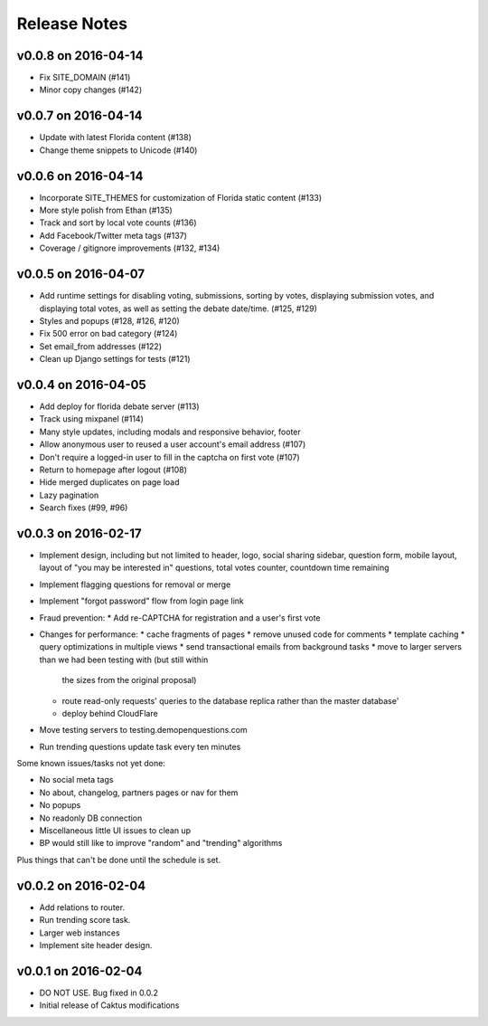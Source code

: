 Release Notes
=============

v0.0.8 on 2016-04-14
--------------------

* Fix SITE_DOMAIN (#141)
* Minor copy changes (#142)

v0.0.7 on 2016-04-14
--------------------

* Update with latest Florida content (#138)
* Change theme snippets to Unicode (#140)

v0.0.6 on 2016-04-14
--------------------

* Incorporate SITE_THEMES for customization of Florida static content (#133)
* More style polish from Ethan (#135)
* Track and sort by local vote counts (#136)
* Add Facebook/Twitter meta tags (#137)
* Coverage / gitignore improvements (#132, #134)

v0.0.5 on 2016-04-07
--------------------

* Add runtime settings for disabling voting, submissions, sorting
  by votes, displaying submission votes, and displaying total votes,
  as well as setting the debate date/time. (#125, #129)
* Styles and popups (#128, #126, #120)
* Fix 500 error on bad category (#124)
* Set email_from addresses (#122)
* Clean up Django settings for tests (#121)

v0.0.4 on 2016-04-05
--------------------

* Add deploy for florida debate server (#113)
* Track using mixpanel (#114)
* Many style updates, including modals and responsive behavior, footer
* Allow anonymous user to reused a user account's email address (#107)
* Don't require a logged-in user to fill in the captcha on first vote (#107)
* Return to homepage after logout (#108)
* Hide merged duplicates on page load
* Lazy pagination
* Search fixes (#99, #96)

v0.0.3 on 2016-02-17
--------------------

* Implement design, including but not limited to header, logo,
  social sharing sidebar, question form, mobile layout,
  layout of "you may be interested in" questions, total votes
  counter, countdown time remaining
* Implement flagging questions for removal or merge
* Implement "forgot password" flow from login page link
* Fraud prevention:
  * Add re-CAPTCHA for registration and a user's first vote
* Changes for performance:
  * cache fragments of pages
  * remove unused code for comments
  * template caching
  * query optimizations in multiple views
  * send transactional emails from background tasks
  * move to larger servers than we had been testing with (but still within
    the sizes from the original proposal)
  * route read-only requests' queries to the database replica rather
    than the master database'
  * deploy behind CloudFlare
* Move testing servers to testing.demopenquestions.com
* Run trending questions update task every ten minutes

Some known issues/tasks not yet done:

* No social meta tags
* No about, changelog, partners pages or nav for them
* No popups
* No readonly DB connection
* Miscellaneous little UI issues to clean up
* BP would still like to improve "random" and "trending" algorithms

Plus things that can't be done until the schedule is set.

v0.0.2 on 2016-02-04
--------------------

* Add relations to router.
* Run trending score task.
* Larger web instances
* Implement site header design.

v0.0.1 on 2016-02-04
--------------------

* DO NOT USE. Bug fixed in 0.0.2
* Initial release of Caktus modifications
